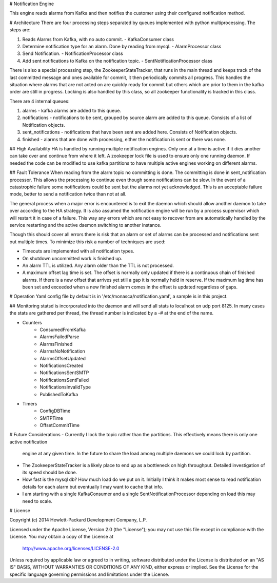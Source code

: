 # Notification Engine

This engine reads alarms from Kafka and then notifies the customer using their configured notification method.

# Architecture
There are four processing steps separated by queues implemented with python multiprocessing. The steps are:

1. Reads Alarms from Kafka, with no auto commit. - KafkaConsumer class
2. Determine notification type for an alarm. Done by reading from mysql. - AlarmProcessor class
3. Send Notification. - NotificationProcessor class
4. Add sent notifications to Kafka on the notification topic. - SentNotificationProcessor class

There is also a special processing step, the ZookeeperStateTracker, that runs in the main thread and keeps track of the
last committed message and ones available for commit, it then periodically commits all progress. This handles the
situation where alarms that are not acted on are quickly ready for commit but others which are prior to them in the
kafka order are still in progress. Locking is also handled by this class, so all zookeeper functionality is tracked in
this class.

There are 4 internal queues:

1. alarms - kafka alarms are added to this queue.
2. notifications - notifications to be sent, grouped by source alarm are added to this queue.
   Consists of a list of Notification objects.
3. sent_notifications - notifications that have been sent are added here. Consists of Notification objects.
4. finished - alarms that are done with processing, either the notification is sent or there was none.

## High Availability
HA is handled by running multiple notification engines. Only one at a time is active if it dies another can take
over and continue from where it left. A zookeeper lock file is used to ensure only one running daemon. If needed
the code can be modified to use kafka partitions to have multiple active engines working on different alarms.

## Fault Tolerance
When reading from the alarm topic no committing is done. The committing is done in sent_notification processor. This allows
the processing to continue even though some notifications can be slow. In the event of a catastrophic failure some
notifications could be sent but the alarms not yet acknowledged. This is an acceptable failure mode, better to send a
notification twice than not at all.

The general process when a major error is encountered is to exit the daemon which should allow another daemon to take
over according to the HA strategy. It is also assumed the notification engine will be run by a process supervisor which
will restart it in case of a failure. This way any errors which are not easy to recover from are automatically handled
by the service restarting and the active daemon switching to another instance.

Though this should cover all errors there is risk that an alarm or set of alarms can be processed and notifications
sent out multiple times. To minimize this risk a number of techniques are used:

- Timeouts are implemented with all notification types.
- On shutdown uncommitted work is finished up.
- An alarm TTL is utilized. Any alarm older than the TTL is not processed.
- A maximum offset lag time is set. The offset is normally only updated if there is a continuous chain of finished
  alarms. If there is a new offset that arrives yet still a gap it is normally held in reserve. If the maximum lag
  time has been set and exceeded when a new finished alarm comes in the offset is updated regardless of gaps.

# Operation
Yaml config file by default is in '/etc/monasca/notification.yaml', a sample is in this project.

## Monitoring
statsd is incorporated into the daemon and will send all stats to localhost on udp port 8125. In many cases the stats
are gathered per thread, the thread number is indicated by a -# at the end of the name.

- Counters
    - ConsumedFromKafka
    - AlarmsFailedParse
    - AlarmsFinished
    - AlarmsNoNotification
    - AlarmsOffsetUpdated
    - NotificationsCreated
    - NotificationsSentSMTP
    - NotificationsSentFailed
    - NotificationsInvalidType
    - PublishedToKafka
- Timers
    - ConfigDBTime
    - SMTPTime
    - OffsetCommitTime

# Future Considerations
- Currently I lock the topic rather than the partitions. This effectively means there is only one active notification
  engine at any given time. In the future to share the load among multiple daemons we could lock by partition.
- The ZookeeperStateTracker is a likely place to end up as a bottleneck on high throughput. Detailed investigation of
  its speed should be done.
- How fast is the mysql db? How much load do we put on it. Initially I think it makes most sense to read notification
  details for each alarm but eventually I may want to cache that info.
- I am starting with a single KafkaConsumer and a single SentNotificationProcessor depending on load this may need
  to scale.

# License

Copyright (c) 2014 Hewlett-Packard Development Company, L.P.

Licensed under the Apache License, Version 2.0 (the "License");
you may not use this file except in compliance with the License.
You may obtain a copy of the License at

    http://www.apache.org/licenses/LICENSE-2.0

Unless required by applicable law or agreed to in writing, software
distributed under the License is distributed on an "AS IS" BASIS,
WITHOUT WARRANTIES OR CONDITIONS OF ANY KIND, either express or
implied.
See the License for the specific language governing permissions and
limitations under the License.



